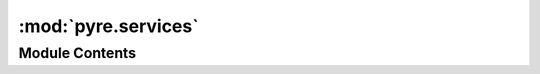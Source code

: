 :mod:`pyre.services`
====================

.. py:module:: pyre.services


Module Contents
---------------

.. function:: http()


